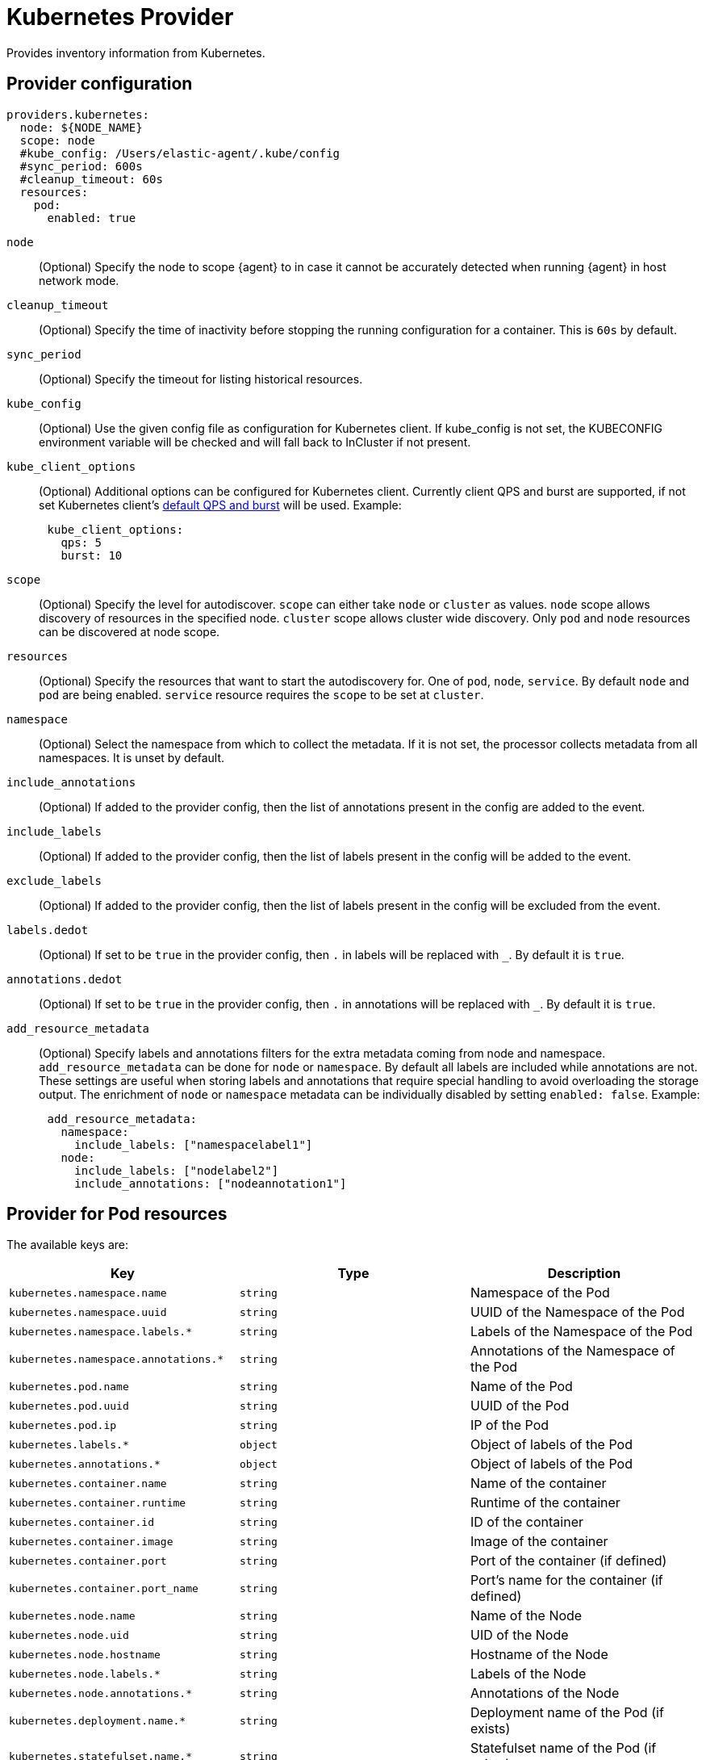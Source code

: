 [[kubernetes-provider]]
= Kubernetes Provider

Provides inventory information from Kubernetes.


[discrete]
== Provider configuration

[source,yaml]
----
providers.kubernetes:
  node: ${NODE_NAME}
  scope: node
  #kube_config: /Users/elastic-agent/.kube/config
  #sync_period: 600s
  #cleanup_timeout: 60s
  resources:
    pod:
      enabled: true
----

`node`:: (Optional) Specify the node to scope {agent} to in case it
cannot be accurately detected when running {agent} in host network
mode.
`cleanup_timeout`:: (Optional) Specify the time of inactivity before stopping the
running configuration for a container. This is `60s` by default.
`sync_period`:: (Optional) Specify the timeout for listing historical resources.
`kube_config`:: (Optional) Use the given config file as configuration for Kubernetes
client. If kube_config is not set, the KUBECONFIG environment variable will be
checked and will fall back to InCluster if not present.
`kube_client_options`:: (Optional) Additional options can be configured for Kubernetes
client. Currently client QPS and burst are supported, if not set Kubernetes client's
  https://pkg.go.dev/k8s.io/client-go/rest#pkg-constants[default QPS and burst] will be used.
Example:
["source","yaml",subs="attributes"]
-------------------------------------------------------------------------------------
      kube_client_options:
        qps: 5
        burst: 10
-------------------------------------------------------------------------------------
`scope`:: (Optional) Specify the level for autodiscover. `scope` can
either take `node` or `cluster` as values. `node` scope allows discovery of resources in
the specified node. `cluster` scope allows cluster wide discovery. Only `pod` and `node` resources
can be discovered at node scope.
`resources`:: (Optional) Specify the resources that want to start the autodiscovery for. One
of `pod`, `node`, `service`. By default `node` and `pod` are being enabled. `service` resource
requires the `scope` to be set at `cluster`.
`namespace`:: (Optional) Select the namespace from which to collect the
metadata. If it is not set, the processor collects metadata from all namespaces.
It is unset by default.
`include_annotations`:: (Optional) If added to the provider config, then the list of annotations present in the config
are added to the event.
`include_labels`:: (Optional) If added to the provider config, then the list of labels present in the config
will be added to the event.
`exclude_labels`:: (Optional) If added to the provider config, then the list of labels present in the config
will be excluded from the event.
`labels.dedot`:: (Optional) If set to be `true` in the provider config, then `.` in labels will be replaced with `_`.
By default it is `true`.
`annotations.dedot`:: (Optional) If set to be `true` in the provider config, then `.` in annotations will be replaced
with `_`. By default it is `true`.
`add_resource_metadata`:: (Optional) Specify labels and annotations filters for the extra metadata coming from node and namespace.
 `add_resource_metadata` can be done for `node` or `namespace`. By default all labels are included
while annotations are not. These settings are useful when storing labels and annotations
that require special handling to avoid overloading the storage output. The enrichment of `node` or `namespace` metadata
can be individually disabled by setting `enabled: false`.
Example:

["source","yaml",subs="attributes"]
-------------------------------------------------------------------------------------
      add_resource_metadata:
        namespace:
          include_labels: ["namespacelabel1"]
        node:
          include_labels: ["nodelabel2"]
          include_annotations: ["nodeannotation1"]
-------------------------------------------------------------------------------------


[discrete]
== Provider for Pod resources

The available keys are:

|===
|Key |Type |Description

|`kubernetes.namespace.name`
|`string`
|Namespace of the Pod

|`kubernetes.namespace.uuid`
|`string`
|UUID of the Namespace of the Pod

|`kubernetes.namespace.labels.*`
|`string`
|Labels of the Namespace of the Pod

|`kubernetes.namespace.annotations.*`
|`string`
|Annotations of the Namespace of the Pod

|`kubernetes.pod.name`
|`string`
|Name of the Pod

|`kubernetes.pod.uuid`
|`string`
|UUID of the Pod

|`kubernetes.pod.ip`
|`string`
|IP of the Pod

|`kubernetes.labels.*`
|`object`
|Object of labels of the Pod

|`kubernetes.annotations.*`
|`object`
|Object of labels of the Pod

|`kubernetes.container.name`
|`string`
|Name of the container

|`kubernetes.container.runtime`
|`string`
|Runtime of the container

|`kubernetes.container.id`
|`string`
|ID of the container

|`kubernetes.container.image`
|`string`
|Image of the container

|`kubernetes.container.port`
|`string`
|Port of the container (if defined)

|`kubernetes.container.port_name`
|`string`
|Port's name for the container (if defined)

|`kubernetes.node.name`
|`string`
|Name of the Node

|`kubernetes.node.uid`
|`string`
|UID of the Node

|`kubernetes.node.hostname`
|`string`
|Hostname of the Node

|`kubernetes.node.labels.*`
|`string`
|Labels of the Node

|`kubernetes.node.annotations.*`
|`string`
|Annotations of the Node

|`kubernetes.deployment.name.*`
|`string`
|Deployment name of the Pod (if exists)

|`kubernetes.statefulset.name.*`
|`string`
|Statefulset name of the Pod (if exists)

|`kubernetes.replicaset.name.*`
|`string`
|Replicaset name of the Pod (if exists)
|===


These are the fields available within config templating. The `kubernetes.*` fields will be available on each emitted event.
Note that not all of these fields are available by default and special configuration options
are needed in order to include them.

Fox example, if the Kubernetes provider provides the following inventory:

[source,json]
----
[
    {
       "id": "1",
       "mapping:": {"namespace": "kube-system", "pod": {"name": "kube-controllermanger"}},
       "processors": {"add_fields": {"kuberentes.namespace": "kube-system", "kubernetes.pod": {"name": "kube-controllermanger"}}
    {
        "id": "2",
        "mapping:": {"namespace": "kube-system", "pod": {"name": "kube-scheduler"}},
        "processors": {"add_fields": {"kubernetes.namespace": "kube-system", "kubernetes.pod": {"name": "kube-scheduler"}}
    }
]
----

{agent} automatically prefixes the result with `kubernetes`:


[source,json]
----
[
    {"kubernetes": {"id": "1", "namespace": "kube-system", "pod": {"name": "kube-controllermanger"}},
    {"kubernetes": {"id": "2", "namespace": "kube-system", "pod": {"name": "kube-scheduler"}},
]
----

In addition, the Kubernetes metadata are being added to each event by default.


[discrete]
== Autodiscover target Pods

To set the target host dynamically only for a targeted Pod based on its labels, use a variable in the
{agent} policy to return path information from the provider:

[source,yaml]
----
- data_stream:
      dataset: kubernetes.scheduler
      type: metrics
  metricsets:
    - scheduler
  hosts:
    - '${kubernetes.pod.ip}:10251'
  period: 10s
  condition: ${kubernetes.labels.component} == 'kube-scheduler'
----

The policy generated by this configuration looks like:

[source,yaml]
----
- hosts:
  - 172.18.0.4:10251
  metricsets:
  - scheduler
  module: kubernetes
  period: 10s
  processors:
  - add_fields:
    fields:
      namespace: kube-system
      labels:
        component: kube-scheduler
        tier: control-plane
      pod:
        ip: 172.18.0.4
        name: kube-scheduler-kind-control-plane
        uid: 6da04645-04b4-4cb2-b203-2ad58abc6cdf
    target: kubernetes
----

To set the log path of Pods dynamically in the configuration, use a variable in the
{agent} policy to return path information from the provider:

[source,yaml]
----
streams:
  - data_stream:
      dataset: generic
    symlinks: true
    paths:
      - /var/log/containers/*${kubernetes.container.id}.log
----

The policy generated by this configuration looks like:

[source,yaml]
----
- paths:
  - /var/log/containers/*c957652eca53594ce496c7b237d19f05be339ebfe281b99ce1c0a0401e48ce3a.log
  processors:
    - add_fields:
        fields:
          container:
            name: kube-scheduler
          labels:
            component: kube-scheduler
            tier: control-plane
          namespace:
            labels:
              kubernetes_io/metadata_name: kube-system
            name: kube-system
            uid: 436369c1-cc50-4fdd-8212-d0215bf66ffa
          node:
            hostname: kind-control-plane
            labels:
              beta_kubernetes_io/arch: amd64
              beta_kubernetes_io/os: linux
              kubernetes_io/arch: amd64
              kubernetes_io/hostname: kind-control-plane
              kubernetes_io/os: linux
              node-role_kubernetes_io/control-plane: ""
              node-role_kubernetes_io/master: ""
              node_kubernetes_io/exclude-from-external-load-balancers: ""
            name: kind-control-plane
            uid: d93dc62a-b103-4b81-b7cd-9eaf7957d6d2
          pod:
            ip: 172.18.0.2
            name: kube-scheduler-kind-control-plane
            uid: c052b569-c772-43e8-89cc-149ed6f5c69a
        target: kubernetes
    - add_fields:
        fields:
          id: 7b9754b983ec4e8b9bda39dfbe949a1b6b06c0316dc599031381707bb4ce23b6
          image:
            name: k8s.gcr.io/kube-scheduler:v1.21.1
          runtime: containerd
        target: container
    - add_fields:
        fields:
          cluster:
            name: kind-kind
            url: https://127.0.0.1:52500
        target: orchestrator
----

[discrete]
== Provider for Node resources

[source,yaml]
----
providers.kubernetes:
  node: ${NODE_NAME}
  scope: node
  #kube_config: /Users/elastic-agent/.kube/config
  #sync_period: 600s
  #cleanup_timeout: 60s
  resources:
    node:
      enabled: true
----

This resource is enabled by default but in this example we define it explicitly
for clarity.

The available keys are:

|===
|Key |Type |Description

|`kubernetes.labels.*`
|`object`
|Object of labels of the Node

|`kubernetes.annotations.*`
|`object`
|Object of labels of the Node

|`kubernetes.node.name`
|`string`
|Name of the Node

|`kubernetes.node.uid`
|`string`
|UID of the Node

|`kubernetes.node.hostname`
|`string`
|Hostname of the Node
|===

[discrete]
== Provider for Service resources

[source,yaml]
----
providers.kubernetes:
  node: ${NODE_NAME}
  scope: cluster
  #kube_config: /Users/elastic-agent/.kube/config
  #sync_period: 600s
  #cleanup_timeout: 60s
  resources:
    service:
      enabled: true
----

Note that this resource is only available with `scope: cluster` setting and `node`
cannot be used as scope.

The available keys are:

|===
|Key |Type |Description

|`kubernetes.namespace.name`
|`string`
|Namespace of the Service

|`kubernetes.namespace.uuid`
|`string`
|UUID of the Namespace of the Service

|`kubernetes.namespace.labels.*`
|`string`
|Labels of the Namespace of the Service

|`kubernetes.namespace.annotations.*`
|`string`
|Annotations of the Namespace of the Service

|`kubernetes.labels.*`
|`object`
|Object of labels of the Service

|`kubernetes.annotations.*`
|`object`
|Object of labels of the Service

|`kubernetes.service.name`
|`string`
|Name of the Service

|`kubernetes.service.uid`
|`string`
|UID of the Service

|`kubernetes.selectors.*`
|`string`
|Kubernetes selectors
|===